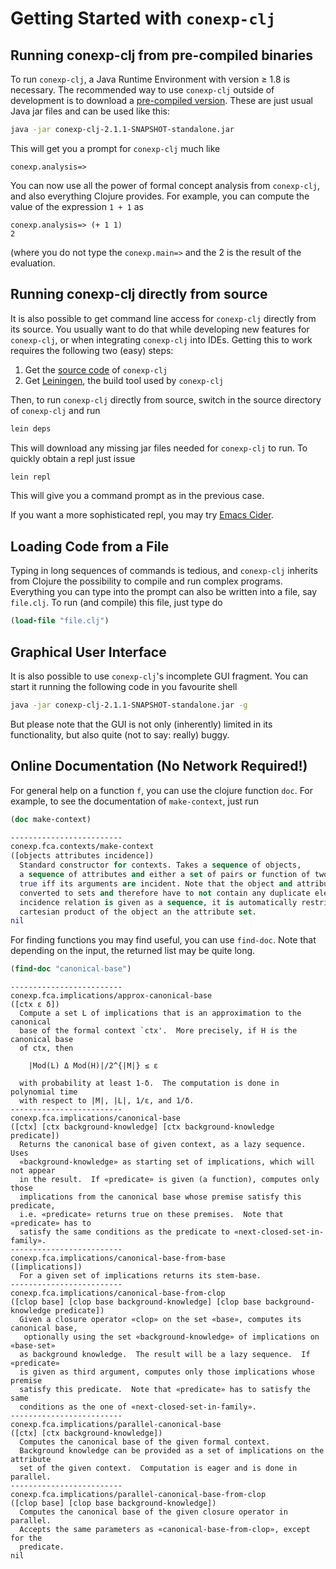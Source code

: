 #+property: header-args :wrap src text
#+property: header-args:text :eval never

* Getting Started with ~conexp-clj~

** Running conexp-clj from pre-compiled binaries

To run ~conexp-clj~, a Java Runtime Environment with version ≥ 1.8 is necessary.
The recommended way to use ~conexp-clj~ outside of development is to download a
[[https://algebra20.de/conexp/][pre-compiled version]].  These are just usual Java jar files and can be used like
this:

#+begin_src sh :eval never
java -jar conexp-clj-2.1.1-SNAPSHOT-standalone.jar
#+end_src

This will get you a prompt for ~conexp-clj~ much like

#+begin_src text
conexp.analysis=>
#+end_src

You can now use all the power of formal concept analysis from ~conexp-clj~, and
also everything Clojure provides.  For example, you can compute the value of the
expression ~1 + 1~ as

#+begin_src text
conexp.analysis=> (+ 1 1)
2
#+end_src

(where you do not type the ~conexp.main=>~ and the 2 is the result of the
evaluation.

** Running conexp-clj directly from source

It is also possible to get command line access for ~conexp-clj~ directly from
its source.  You usually want to do that while developing new features for
~conexp-clj~, or when integrating ~conexp-clj~ into IDEs.  Getting this to work
requires the following two (easy) steps:

1. Get the [[http://github.com/tomhanika/conexp-clj][source code]] of ~conexp-clj~
2. Get [[https://github.com/technomancy/leiningen][Leiningen]], the build tool used by ~conexp-clj~

Then, to run ~conexp-clj~ directly from source, switch in the source directory of ~conexp-clj~ and run

#+begin_src sh :eval never
lein deps
#+end_src

This will download any missing jar files needed for ~conexp-clj~ to run.  To
quickly obtain a repl just issue

#+begin_src sh :eval never
lein repl
#+end_src

This will give you a command prompt as in the previous case.

If you want a more sophisticated repl, you may try [[https://github.com/clojure-emacs/cider][Emacs Cider]].

** Loading Code from a File

Typing in long sequences of commands is tedious, and ~conexp-clj~ inherits from
Clojure the possibility to compile and run complex programs.  Everything you can
type into the prompt can also be written into a file, say ~file.clj~.  To run
(and compile) this file, just type do

#+begin_src clojure :eval never
(load-file "file.clj")
#+end_src

** Graphical User Interface

It is also possible to use ~conexp-clj~'s incomplete GUI fragment.  You can start it running the following code in you favourite shell

#+begin_src sh :eval never
java -jar conexp-clj-2.1.1-SNAPSHOT-standalone.jar -g
#+end_src

But please note that the GUI is not only (inherently) limited in its
functionality, but also quite (not to say: really) buggy.

** Online Documentation (No Network Required!)

For general help on a function ~f~, you can use the clojure function ~doc~.  For
example, to see the documentation of ~make-context~, just run

#+begin_src clojure :exports both
(doc make-context)
#+end_src

#+RESULTS:
#+begin_src clojure
-------------------------
conexp.fca.contexts/make-context
([objects attributes incidence])
  Standard constructor for contexts. Takes a sequence of objects,
  a sequence of attributes and either a set of pairs or function of two arguments being
  true iff its arguments are incident. Note that the object and attribute sequences are
  converted to sets and therefore have to not contain any duplicate elements. If the
  incidence relation is given as a sequence, it is automatically restricted to the
  cartesian product of the object an the attribute set.
nil
#+end_src

For finding functions you may find useful, you can use ~find-doc~.  Note that
depending on the input, the returned list may be quite long.

#+begin_src clojure :exports both
(find-doc "canonical-base")
#+end_src

#+RESULTS:
#+begin_src text
-------------------------
conexp.fca.implications/approx-canonical-base
([ctx ε δ])
  Compute a set L of implications that is an approximation to the canonical
  base of the formal context `ctx'.  More precisely, if H is the canonical base
  of ctx, then

    |Mod(L) Δ Mod(H)|/2^{|M|} ≤ ε

  with probability at least 1-δ.  The computation is done in polynomial time
  with respect to |M|, |L|, 1/ε, and 1/δ. 
-------------------------
conexp.fca.implications/canonical-base
([ctx] [ctx background-knowledge] [ctx background-knowledge predicate])
  Returns the canonical base of given context, as a lazy sequence.  Uses
  «background-knowledge» as starting set of implications, which will not appear
  in the result.  If «predicate» is given (a function), computes only those
  implications from the canonical base whose premise satisfy this predicate,
  i.e. «predicate» returns true on these premises.  Note that «predicate» has to
  satisfy the same conditions as the predicate to «next-closed-set-in-family».
-------------------------
conexp.fca.implications/canonical-base-from-base
([implications])
  For a given set of implications returns its stem-base.
-------------------------
conexp.fca.implications/canonical-base-from-clop
([clop base] [clop base background-knowledge] [clop base background-knowledge predicate])
  Given a closure operator «clop» on the set «base», computes its canonical base,
   optionally using the set «background-knowledge» of implications on «base-set»
  as background knowledge.  The result will be a lazy sequence.  If «predicate»
  is given as third argument, computes only those implications whose premise
  satisfy this predicate.  Note that «predicate» has to satisfy the same
  conditions as the one of «next-closed-set-in-family».
-------------------------
conexp.fca.implications/parallel-canonical-base
([ctx] [ctx background-knowledge])
  Computes the canonical base of the given formal context.
  Background knowledge can be provided as a set of implications on the attribute
  set of the given context.  Computation is eager and is done in parallel.
-------------------------
conexp.fca.implications/parallel-canonical-base-from-clop
([clop base] [clop base background-knowledge])
  Computes the canonical base of the given closure operator in parallel.
  Accepts the same parameters as «canonical-base-from-clop», except for the
  predicate.
nil
#+end_src
